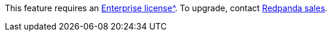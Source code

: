 This feature requires an xref:get-started:licenses.adoc[Enterprise license^]. To upgrade, contact https://redpanda.com/try-redpanda?section=enterprise-trial[Redpanda sales].
